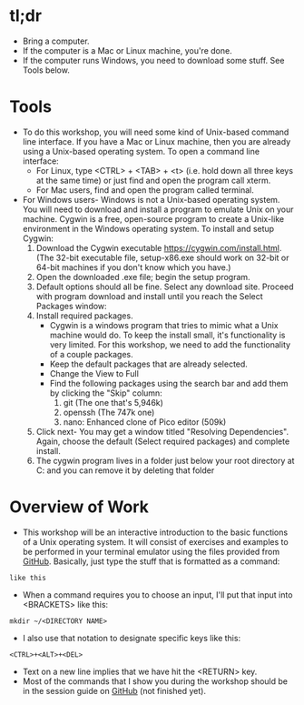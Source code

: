* tl;dr
- Bring a computer. 
- If the computer is a Mac or Linux machine, you're done.
- If the computer runs Windows, you need to download some stuff. See Tools below.  
* Tools
- To do this workshop, you will need some kind of Unix-based command line interface. If you have a Mac or Linux machine, then you are already using a Unix-based operating system. To open a command line interface: 
  - For Linux, type <CTRL> + <TAB> + <t> (i.e. hold down all three keys at the same time) or just find and open the program call xterm. 
  - For Mac users, find and open the program called terminal. 
- For Windows users- Windows is not a Unix-based operating system. You will need to download and install a program to emulate Unix on your machine. Cygwin is a free, open-source program to create a Unix-like environment in the Windows operating system. To install and setup Cygwin:
  1. Download the Cygwin executable https://cygwin.com/install.html. (The 32-bit executable file, setup-x86.exe should work on 32-bit or 64-bit machines if you don't know which you have.) 
  2. Open the downloaded .exe file; begin the setup program. 
  3. Default options should all be fine. Select any download site. Proceed with program download and install until you reach the Select Packages window: 
     [[file:images/20180429_184403_17928K51.png]]
  5. Install required packages.
     - Cygwin is a windows program that tries to mimic what a Unix machine would do. To keep the install small, it's functionality is very limited. For this workshop, we need to add the functionality of a couple packages.
     - Keep the default packages that are already selected.
     - Change the View to Full
     - Find the following packages using the search bar and add them by clicking the "Skip" column:
       1. git [[file:images/20180429_184609_179288CF.png]] (The one that's 5,946k)
       2. openssh [[file:images/20180429_184654_17928JNL.png]] (The 747k one)
       3. nano: Enhanced clone of Pico editor (509k)
  6. Click next- You may get a window titled "Resolving Dependencies". Again, choose the default (Select required packages) and complete install.   
  7. The cygwin program lives in a folder just below your root directory at C:\cygwin and you can remove it by deleting that folder
* Overview of Work
- This workshop will be an interactive introduction to the basic functions of a Unix operating system. It will consist of exercises and examples to be performed in your terminal emulator using the files provided from [[https://github.com/jeszyman/path-cmdline][GitHub]]. Basically, just type the stuff that is formatted as a command:

=like this=

- When a command requires you to choose an input, I'll put that input into <BRACKETS> like this: 

=mkdir ~/<DIRECTORY NAME>=

- I also use that notation to designate specific keys like this: 

=<CTRL>+<ALT>+<DEL>=

- Text on a new line implies that we have hit the <RETURN> key. 
- Most of the commands that I show you during the workshop should be in the session guide on [[https://github.com/jeszyman/path-cmdline/][GitHub]] (not finished yet). 
